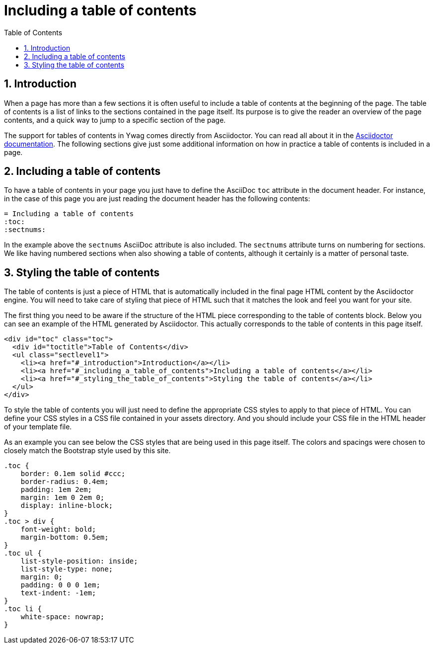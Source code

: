 = Including a table of contents
:toc:
:sectnums:





== Introduction

When a page has more than a few sections it is often useful to include
a table of contents at the beginning of the page. The table of
contents is a list of links to the sections contained in the page
itself. Its purpose is to give the reader an overview of the page
contents, and a quick way to jump to a specific section of the page.

The support for tables of contents in Ywag comes directly from
Asciidoctor. You can read all about it in the
http://asciidoctor.org/docs/asciidoc-syntax-quick-reference/#table-of-contents-toc[Asciidoctor
documentation]. The following sections give just some additional
information on how in practice a table of contents is included in a
page.





== Including a table of contents

To have a table of contents in your page you just have to define the
AsciiDoc `toc` attribute in the document header. For instance, in the
case of this page you are just reading the document header has the
following contents:

[source,asciidoc]
----
= Including a table of contents
:toc:
:sectnums:
----

In the example above the `sectnums` AsciiDoc attribute is also
included.  The `sectnums` attribute turns on numbering for
sections. We like having numbered sections when also showing a table
of contents, although it certainly is a matter of personal taste.





== Styling the table of contents

The table of contents is just a piece of HTML that is automatically
included in the final page HTML content by the Asciidoctor engine. You
will need to take care of styling that piece of HTML such that it
matches the look and feel you want for your site.

The first thing you need to be aware if the structure of the HTML
piece corresponding to the table of contents block. Below you can see
an example of the HTML generated by Asciidoctor. This actually
corresponds to the table of contents in this page itself.

[source,html]
----
<div id="toc" class="toc">
  <div id="toctitle">Table of Contents</div>
  <ul class="sectlevel1">
    <li><a href="#_introduction">Introduction</a></li>
    <li><a href="#_including_a_table_of_contents">Including a table of contents</a></li>
    <li><a href="#_styling_the_table_of_contents">Styling the table of contents</a></li>
  </ul>
</div>
----

To style the table of contents you will just need to define the
appropriate CSS styles to apply to that piece of HTML. You can define
your CSS styles in a CSS file contained in your assets directory. And
you should include your CSS file in the HTML header of your template
file.

As an example you can see below the CSS styles that are being used in
this page itself. The colors and spacings were chosen to closely match
the Bootstrap style used by this site.

[source,css]
----
.toc {
    border: 0.1em solid #ccc;
    border-radius: 0.4em;
    padding: 1em 2em;
    margin: 1em 0 2em 0;
    display: inline-block;
}
.toc > div {
    font-weight: bold;
    margin-bottom: 0.5em;
}
.toc ul {
    list-style-position: inside;
    list-style-type: none;
    margin: 0;
    padding: 0 0 0 1em;
    text-indent: -1em;
}
.toc li {
    white-space: nowrap;
}
----
